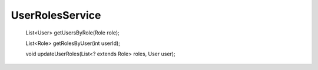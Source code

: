 UserRolesService
================


    List<User> getUsersByRole(Role role);

    List<Role> getRolesByUser(int userId);

    void updateUserRoles(List<? extends Role> roles, User user);